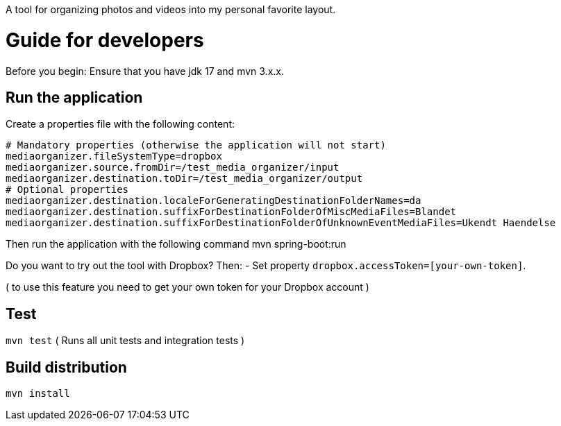 A tool for organizing photos and videos into my personal favorite layout.

# Guide for developers
Before you begin: Ensure that you have jdk 17 and mvn 3.x.x.

## Run the application
Create a properties file with the following content:

    # Mandatory properties (otherwise the application will not start)
    mediaorganizer.fileSystemType=dropbox
    mediaorganizer.source.fromDir=/test_media_organizer/input
    mediaorganizer.destination.toDir=/test_media_organizer/output
    # Optional properties
    mediaorganizer.destination.localeForGeneratingDestinationFolderNames=da
    mediaorganizer.destination.suffixForDestinationFolderOfMiscMediaFiles=Blandet
    mediaorganizer.destination.suffixForDestinationFolderOfUnknownEventMediaFiles=Ukendt Haendelse

Then run the application with the following command
    mvn spring-boot:run

Do you want to try out the tool with Dropbox? Then:
- Set property `dropbox.accessToken=[your-own-token]`.

( to use this feature you need to get your own token for your Dropbox account )
 
## Test
`mvn test`
( Runs all unit tests and integration tests )

## Build distribution
`mvn install`
  

